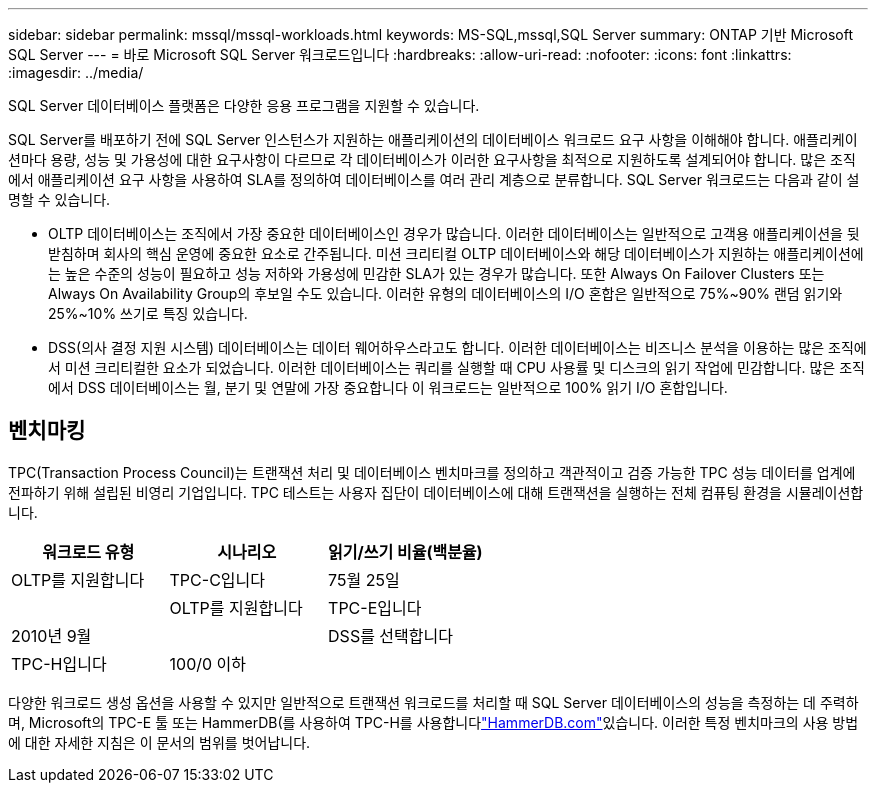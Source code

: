 ---
sidebar: sidebar 
permalink: mssql/mssql-workloads.html 
keywords: MS-SQL,mssql,SQL Server 
summary: ONTAP 기반 Microsoft SQL Server 
---
= 바로 Microsoft SQL Server 워크로드입니다
:hardbreaks:
:allow-uri-read: 
:nofooter: 
:icons: font
:linkattrs: 
:imagesdir: ../media/


[role="lead"]
SQL Server 데이터베이스 플랫폼은 다양한 응용 프로그램을 지원할 수 있습니다.

SQL Server를 배포하기 전에 SQL Server 인스턴스가 지원하는 애플리케이션의 데이터베이스 워크로드 요구 사항을 이해해야 합니다. 애플리케이션마다 용량, 성능 및 가용성에 대한 요구사항이 다르므로 각 데이터베이스가 이러한 요구사항을 최적으로 지원하도록 설계되어야 합니다. 많은 조직에서 애플리케이션 요구 사항을 사용하여 SLA를 정의하여 데이터베이스를 여러 관리 계층으로 분류합니다. SQL Server 워크로드는 다음과 같이 설명할 수 있습니다.

* OLTP 데이터베이스는 조직에서 가장 중요한 데이터베이스인 경우가 많습니다. 이러한 데이터베이스는 일반적으로 고객용 애플리케이션을 뒷받침하며 회사의 핵심 운영에 중요한 요소로 간주됩니다. 미션 크리티컬 OLTP 데이터베이스와 해당 데이터베이스가 지원하는 애플리케이션에는 높은 수준의 성능이 필요하고 성능 저하와 가용성에 민감한 SLA가 있는 경우가 많습니다. 또한 Always On Failover Clusters 또는 Always On Availability Group의 후보일 수도 있습니다. 이러한 유형의 데이터베이스의 I/O 혼합은 일반적으로 75%~90% 랜덤 읽기와 25%~10% 쓰기로 특징 있습니다.
* DSS(의사 결정 지원 시스템) 데이터베이스는 데이터 웨어하우스라고도 합니다. 이러한 데이터베이스는 비즈니스 분석을 이용하는 많은 조직에서 미션 크리티컬한 요소가 되었습니다. 이러한 데이터베이스는 쿼리를 실행할 때 CPU 사용률 및 디스크의 읽기 작업에 민감합니다. 많은 조직에서 DSS 데이터베이스는 월, 분기 및 연말에 가장 중요합니다 이 워크로드는 일반적으로 100% 읽기 I/O 혼합입니다.




== 벤치마킹

TPC(Transaction Process Council)는 트랜잭션 처리 및 데이터베이스 벤치마크를 정의하고 객관적이고 검증 가능한 TPC 성능 데이터를 업계에 전파하기 위해 설립된 비영리 기업입니다. TPC 테스트는 사용자 집단이 데이터베이스에 대해 트랜잭션을 실행하는 전체 컴퓨팅 환경을 시뮬레이션합니다.

[cols="1,1,1"]
|===
| 워크로드 유형 | 시나리오 | 읽기/쓰기 비율(백분율) 


| OLTP를 지원합니다 | TPC-C입니다 | 75월 25일 


|  | OLTP를 지원합니다 | TPC-E입니다 


| 2010년 9월 |  | DSS를 선택합니다 


| TPC-H입니다 | 100/0 이하 |  
|===
다양한 워크로드 생성 옵션을 사용할 수 있지만 일반적으로 트랜잭션 워크로드를 처리할 때 SQL Server 데이터베이스의 성능을 측정하는 데 주력하며, Microsoft의 TPC-E 툴 또는 HammerDB(를 사용하여 TPC-H를 사용합니다link:http://www.hammerdb.com/document.html["HammerDB.com"]있습니다. 이러한 특정 벤치마크의 사용 방법에 대한 자세한 지침은 이 문서의 범위를 벗어납니다.
